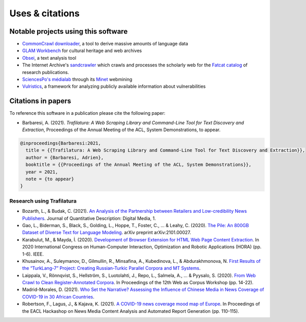 Uses & citations
================



Notable projects using this software
------------------------------------

- `CommonCrawl downloader <https://github.com/leogao2/commoncrawl_downloader>`_, a tool to derive massive amounts of language data
- `GLAM Workbench <https://github.com/GLAM-Workbench/web-archives>`_ for cultural heritage and web archives
- `Obsei <https://lalitpagaria.github.io/obsei/>`_, a text analysis tool
- The Internet Archive's `sandcrawler <https://github.com/internetarchive/sandcrawler>`_ which crawls and processes the scholarly web for the `Fatcat catalog <https://fatcat.wiki/>`_ of research publications.
- `SciencesPo's médialab <https://medialab.sciencespo.fr/>`_ through its `Minet <https://github.com/medialab/minet>`_ webmining
- `Vulristics <https://github.com/leonov-av/vulristics>`_, a framework for analyzing publicly available information about vulnerabilities




Citations in papers
-------------------


To reference this software in a publication please cite the following paper:

- Barbaresi, A. (2021). *Trafilatura: A Web Scraping Library and Command-Line Tool for Text Discovery and Extraction*, Proceedings of the Annual Meeting of the ACL, System Demonstrations, to appear.


.. code-block:: shell

    @inproceedings{Barbaresi:2021,
      title = {{Trafilatura: A Web Scraping Library and Command-Line Tool for Text Discovery and Extraction}},
      author = {Barbaresi, Adrien},
      booktitle = {{Proceedings of the Annual Meeting of the ACL, System Demonstrations}},
      year = 2021,
      note = {to appear}
    }


Research using Trafilatura
~~~~~~~~~~~~~~~~~~~~~~~~~~


- Bozarth, L., & Budak, C. (2021). `An Analysis of the Partnership between Retailers and Low-credibility News Publishers <https://journalqd.org/article/download/2579/1818>`_. Journal of Quantitative Description: Digital Media, 1.
- Gao, L., Biderman, S., Black, S., Golding, L., Hoppe, T., Foster, C., ... & Leahy, C. (2020). `The Pile: An 800GB Dataset of Diverse Text for Language Modeling <https://arxiv.org/pdf/2101.00027>`_. arXiv preprint arXiv:2101.00027.
- Karabulut, M., & Mayda, İ. (2020). `Development of Browser Extension for HTML Web Page Content Extraction <https://www.researchgate.net/profile/Islam_Mayda/publication/343338712_Development_of_Browser_Extension_for_HTML_Web_Page_Content_Extraction/links/5f331778a6fdcccc43c1f88a/Development-of-Browser-Extension-for-HTML-Web-Page-Content-Extraction.pdf>`_. In 2020 International Congress on Human-Computer Interaction, Optimization and Robotic Applications (HORA) (pp. 1-6). IEEE.
- Khusainov, A., Suleymanov, D., Gilmullin, R., Minsafina, A., Kubedinova, L., & Abdurakhmonova, N. `First Results of the “TurkLang-7” Project: Creating Russian-Turkic Parallel Corpora and MT Systems <http://ceur-ws.org/Vol-2780/paper8.pdf>`_.
- Laippala, V., Rönnqvist, S., Hellström, S., Luotolahti, J., Repo, L., Salmela, A., ... & Pyysalo, S. (2020). `From Web Crawl to Clean Register-Annotated Corpora <https://www.aclweb.org/anthology/2020.wac-1.3.pdf>`_. In Proceedings of the 12th Web as Corpus Workshop (pp. 14-22).
- Madrid-Morales, D. (2021). `Who Set the Narrative? Assessing the Influence of Chinese Media in News Coverage of COVID-19 in 30 African Countries <https://uh-ir.tdl.org/bitstream/handle/10657/7708/GMAC_Submission_DMM_preprint.pdf>`_.
- Robertson, F., Lagus, J., & Kajava, K. (2021). `A COVID-19 news coverage mood map of Europe <https://www.aclweb.org/anthology/2021.hackashop-1.15.pdf>`_. In Proceedings of the EACL Hackashop on News Media Content Analysis and Automated Report Generation (pp. 110-115).
